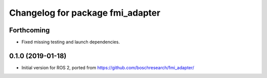 ^^^^^^^^^^^^^^^^^^^^^^^^^^^^^^^^^
Changelog for package fmi_adapter
^^^^^^^^^^^^^^^^^^^^^^^^^^^^^^^^^

Forthcoming
-----------
* Fixed missing testing and launch dependencies.

0.1.0 (2019-01-18)
------------------
* Initial version for ROS 2, ported from https://github.com/boschresearch/fmi_adapter/